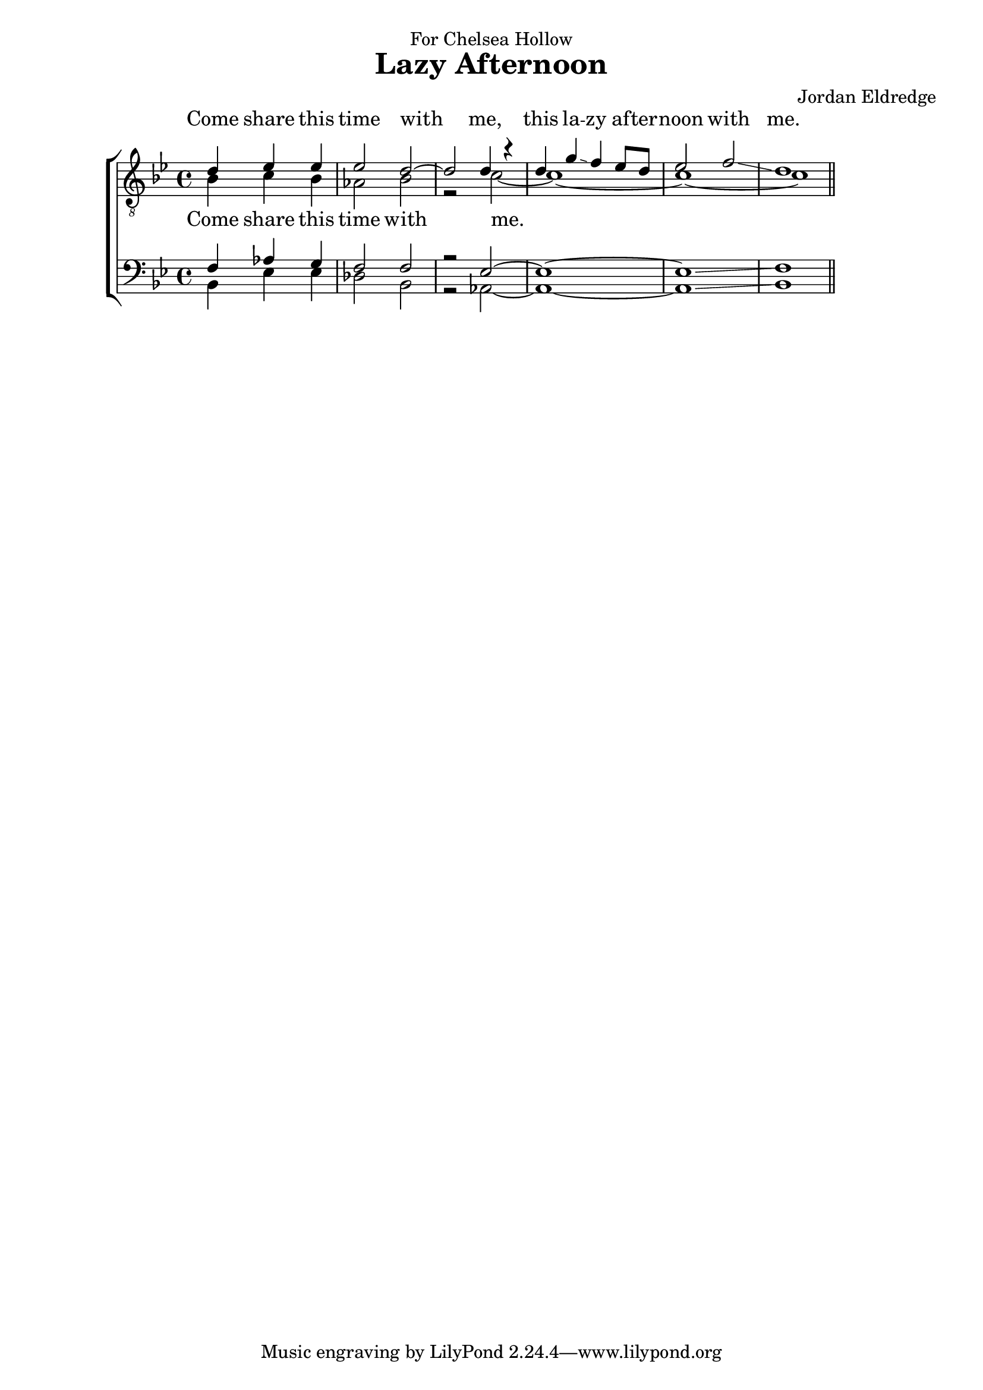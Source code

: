  \version "2.10.10"
     global = {
        \key bes \major
        \time 4/4
        \set Staff.midiInstrument = "alto sax"
		\partial 4*3
     }
     
     
     tenorMusic = \relative c' {
		d4 ees ees
		| ees2 d~
		| d2 d4 r
		| d g\glissando f ees8 d 
		| ees2 f2\glissando 
		| d1 \bar "||"
     }
     tenorWords =\lyricmode {
     	Come share this time with me, this la -- zy af -- ter -- noon with me.
     }
     leadMusic = \relative c' {
		bes4 c bes
		| aes2 bes
		| r2 c~
		| c1~
		| c1~
		| c1 \bar "||"
     }
     
     leadWords =\lyricmode {
     	Come share this time with me.
     }
     bariMusic = \relative c {
    	f4 aes g
		| f2 f
		| r2 ees~
		| ees1~
		| ees1\glissando
		| f1 \bar "||"
     }
     
     bassMusic = \relative c {
    	bes4 ees ees
		| des2 bes
		| r2 aes~
		| aes1~
		| aes1\glissando
		| bes1 \bar "||"
     }

     \header {
		dedication = "For Chelsea Hollow"
		title = "Lazy Afternoon"
		composer = "Jordan Eldredge"
	 }

     \score {
        \new ChoirStaff <<
        	\new Lyrics = "tenors" { s1 }
           \new Staff = tenorStaff <<
           	\clef "G_8"
              \new Voice =
                "tenors" { \voiceOne <<  \global \tenorMusic >> }
                \new Voice =
                "leads" { \voiceTwo << \global \leadMusic >> }
           >>
           \new Lyrics = "leads" { s1 }
           
           \new Staff = tenorStaff <<
           	\clef bass
              \new Voice =
                "baris" { \voiceOne <<  \global \bariMusic >> }
                \new Voice =
                "basses" { \voiceTwo << \global \bassMusic >> }
           >>
     
           \context Lyrics = leads \lyricsto leads \leadWords
           \context Lyrics = tenors \lyricsto tenors \tenorWords
        >>
     
        \layout {

        }
		\midi {
			\context {
				\Score
				tempoWholesPerMinute = #(ly:make-moment 70 4)
			}
		}

     }
